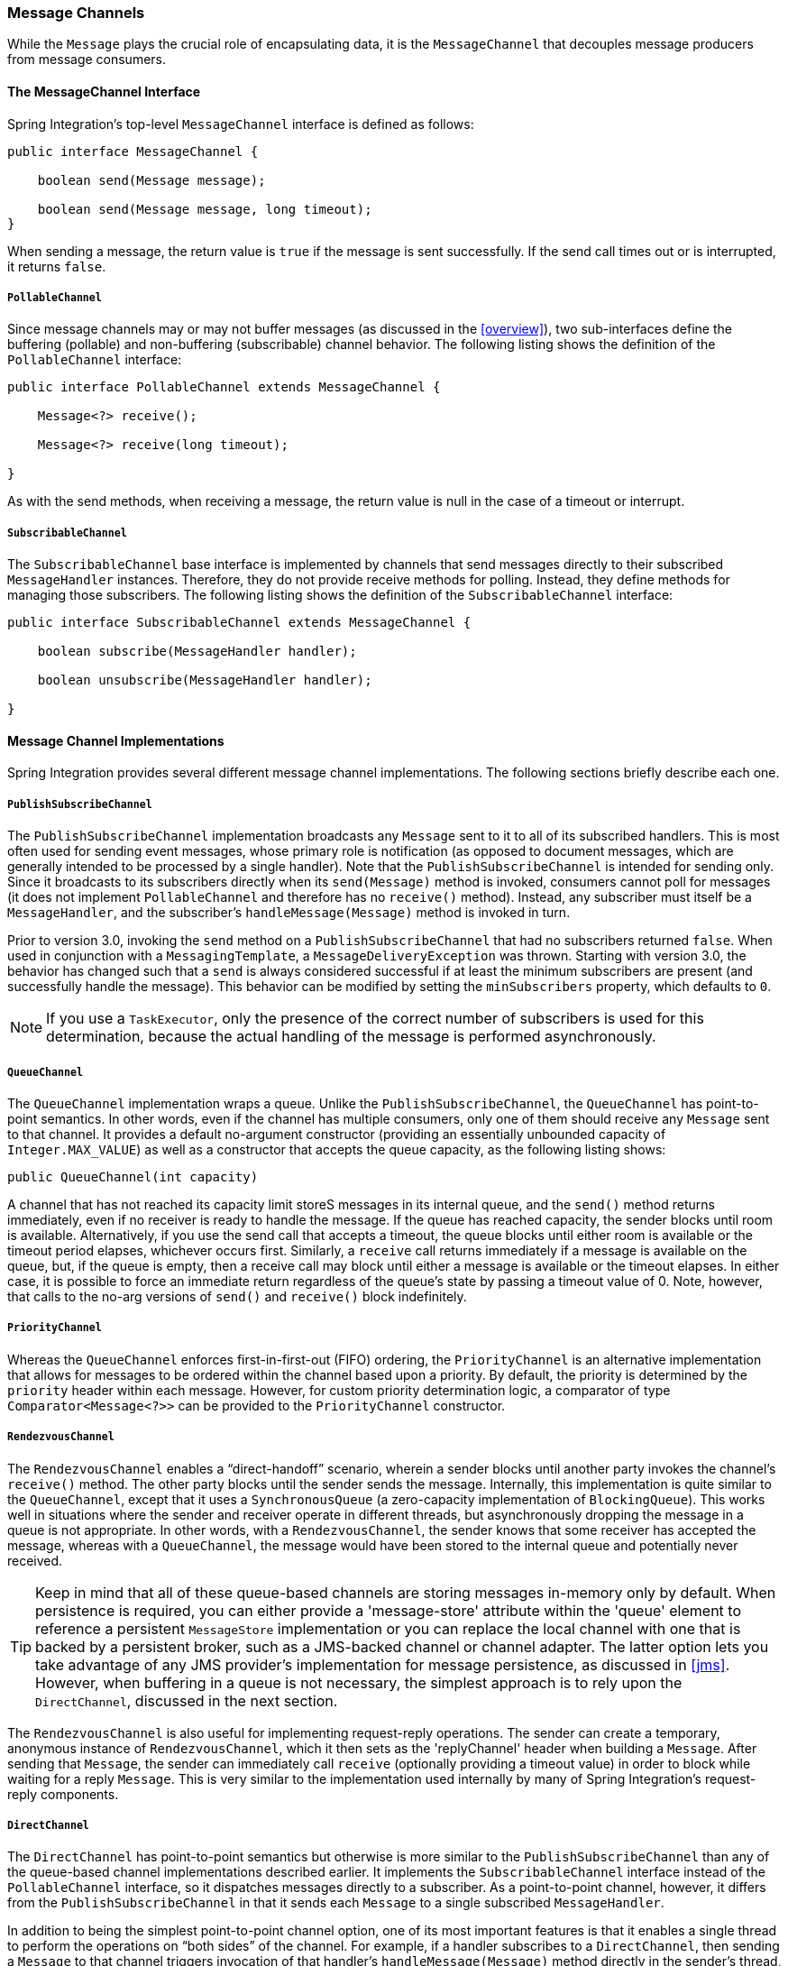 [[channel]]
=== Message Channels

While the `Message` plays the crucial role of encapsulating data, it is the `MessageChannel` that decouples message producers from message consumers.

[[channel-interfaces]]
==== The MessageChannel Interface

Spring Integration's top-level `MessageChannel` interface is defined as follows:

====
[source,java]
----
public interface MessageChannel {

    boolean send(Message message);

    boolean send(Message message, long timeout);
}
----
====

When sending a message, the return value is `true` if the message is sent successfully.
If the send call times out or is interrupted, it returns `false`.

[[channel-interfaces-pollablechannel]]
===== `PollableChannel`

Since message channels may or may not buffer messages (as discussed in the <<overview>>), two sub-interfaces define the buffering (pollable) and non-buffering (subscribable) channel behavior.
The following listing shows the definition of the `PollableChannel` interface:

====
[source,java]
----
public interface PollableChannel extends MessageChannel {

    Message<?> receive();

    Message<?> receive(long timeout);

}
----
====

As with the send methods, when receiving a message, the return value is null in the case of a timeout or interrupt.

[[channel-interfaces-subscribablechannel]]
===== `SubscribableChannel`

The `SubscribableChannel` base interface is implemented by channels that send messages directly to their subscribed `MessageHandler` instances.
Therefore, they do not provide receive methods for polling.
Instead, they define methods for managing those subscribers.
The following listing shows the definition of the `SubscribableChannel` interface:

====
[source,java]
----
public interface SubscribableChannel extends MessageChannel {

    boolean subscribe(MessageHandler handler);

    boolean unsubscribe(MessageHandler handler);

}
----
====

[[channel-implementations]]
==== Message Channel Implementations

Spring Integration provides several different message channel implementations.
The following sections briefly describe each one.

[[channel-implementations-publishsubscribechannel]]
===== `PublishSubscribeChannel`

The `PublishSubscribeChannel` implementation broadcasts any `Message` sent to it to all of its subscribed handlers.
This is most often used for sending event messages, whose primary role is notification (as opposed to document messages, which are generally intended to be processed by a single handler).
Note that the `PublishSubscribeChannel` is intended for sending only.
Since it broadcasts to its subscribers directly when its `send(Message)` method is invoked, consumers cannot poll for messages (it does not implement `PollableChannel` and therefore has no `receive()` method).
Instead, any subscriber must itself be a `MessageHandler`, and the subscriber's `handleMessage(Message)` method is invoked in turn.

Prior to version 3.0, invoking the `send` method on a `PublishSubscribeChannel` that had no subscribers returned `false`.
When used in conjunction with a `MessagingTemplate`, a `MessageDeliveryException` was thrown.
Starting with version 3.0, the behavior has changed such that a `send` is always considered successful if at least the minimum subscribers are present (and successfully handle the message).
This behavior can be modified by setting the `minSubscribers` property, which defaults to `0`.

NOTE: If you use a `TaskExecutor`, only the presence of the correct number of subscribers is used for this determination, because the actual handling of the message is performed asynchronously.

[[channel-implementations-queuechannel]]
===== `QueueChannel`

The `QueueChannel` implementation wraps a queue.
Unlike the `PublishSubscribeChannel`, the `QueueChannel` has point-to-point semantics.
In other words, even if the channel has multiple consumers, only one of them should receive any `Message` sent to that channel.
It provides a default no-argument constructor (providing an essentially unbounded capacity of `Integer.MAX_VALUE`) as well as a constructor that accepts the queue capacity, as the following listing shows:

====
[source,java]
----
public QueueChannel(int capacity)
----
====

A channel that has not reached its capacity limit storeS messages in its internal queue, and the `send()` method returns immediately, even if no receiver is ready to handle the message.
If the queue has reached capacity, the sender blocks until room is available.
Alternatively, if you use the send call that accepts a timeout, the queue blocks until either room is available or the timeout period elapses, whichever occurs first.
Similarly, a `receive` call returns immediately if a message is available on the queue, but, if the queue is empty, then a receive call may block until either a message is available or the timeout elapses.
In either case, it is possible to force an immediate return regardless of the queue's state by passing a timeout value of 0.
Note, however, that calls to the no-arg versions of `send()` and `receive()` block indefinitely.

[[channel-implementations-prioritychannel]]
===== `PriorityChannel`

Whereas the `QueueChannel` enforces first-in-first-out (FIFO) ordering, the `PriorityChannel` is an alternative implementation that allows for messages to be ordered within the channel based upon a priority.
By default, the priority is determined by the `priority` header within each message.
However, for custom priority determination logic, a comparator of type `Comparator<Message<?>>` can be provided to the `PriorityChannel` constructor.

[[channel-implementations-rendezvouschannel]]
===== `RendezvousChannel`

The `RendezvousChannel` enables a "`direct-handoff`" scenario, wherein a sender blocks until another party invokes the channel's `receive()` method.
The other party blocks until the sender sends the message.
Internally, this implementation is quite similar to the `QueueChannel`, except that it uses a `SynchronousQueue` (a zero-capacity implementation of `BlockingQueue`).
This works well in situations where the sender and receiver operate in different threads, but asynchronously dropping the message in a queue is not appropriate.
In other words, with a `RendezvousChannel`, the sender knows that some receiver has accepted the message, whereas with a `QueueChannel`, the message would have been stored to the internal queue and potentially never received.

TIP: Keep in mind that all of these queue-based channels are storing messages in-memory only by default.
When persistence is required, you can either provide a 'message-store' attribute within the 'queue' element to reference a persistent `MessageStore` implementation or you can replace the local channel with one that is backed by a persistent broker, such as a JMS-backed channel or channel adapter.
The latter option lets you take advantage of any JMS provider's implementation for message persistence, as discussed in <<jms>>.
However, when buffering in a queue is not necessary, the simplest approach is to rely upon the `DirectChannel`, discussed in the next section.

The `RendezvousChannel` is also useful for implementing request-reply operations.
The sender can create a temporary, anonymous instance of `RendezvousChannel`, which it then sets as the 'replyChannel' header when building a `Message`.
After sending that `Message`, the sender can immediately call `receive` (optionally providing a timeout value) in order to block while waiting for a reply `Message`.
This is very similar to the implementation used internally by many of Spring Integration's request-reply components.

[[channel-implementations-directchannel]]
===== `DirectChannel`

The `DirectChannel` has point-to-point semantics but otherwise is more similar to the `PublishSubscribeChannel` than any of the queue-based channel implementations described earlier.
It implements the `SubscribableChannel` interface instead of the `PollableChannel` interface, so it dispatches messages directly to a subscriber.
As a point-to-point channel, however, it differs from the `PublishSubscribeChannel` in that it sends each `Message` to a single subscribed `MessageHandler`.

In addition to being the simplest point-to-point channel option, one of its most important features is that it enables a single thread to perform the operations on "`both sides`" of the channel.
For example, if a handler subscribes to a `DirectChannel`, then sending a `Message` to that channel triggers invocation of that handler's `handleMessage(Message)` method directly in the sender's thread, before the `send()` method invocation can return.

The key motivation for providing a channel implementation with this behavior is to support transactions that must span across the channel while still benefiting from the abstraction and loose coupling that the channel provides.
If the send call is invoked within the scope of a transaction, the outcome of the handler's invocation (for example,
updating a database record) plays a role in determining the ultimate result of that transaction (commit or rollback).

NOTE: Since the `DirectChannel` is the simplest option and does not add any additional overhead that would be required for scheduling and managing the threads of a poller, it is the default channel type within Spring Integration.
The general idea is to define the channels for an application, consider which of those need to provide buffering or to throttle input, and modify those to be queue-based `PollableChannels`.
Likewise, if a channel needs to broadcast messages, it should not be a `DirectChannel` but rather a `PublishSubscribeChannel`.
Later, we show how each of these channels can be configured.

The `DirectChannel` internally delegates to a message dispatcher to invoke its subscribed message handlers, and that dispatcher can have a load-balancing strategy exposed by `load-balancer` or `load-balancer-ref` attributes (mutually exclusive).
The load balancing strategy is used by the message dispatcher to help determine how messages are distributed amongst message handlers when multiple message handlers subscribe to the same channel.
As a convenience, the `load-balancer` attribute exposes an enumeration of values pointing to pre-existing implementations of `LoadBalancingStrategy`.
`round-robin` (load-balances across the handlers in rotation) and `none` (for the cases where one wants to explicitly disable load balancing) are the only available values.
Other strategy implementations may be added in future versions.
However, since version 3.0, you can provide your own implementation of the `LoadBalancingStrategy` and inject it by using the `load-balancer-ref` attribute, which should point to a bean that implements `LoadBalancingStrategy`, as the following example shows:

====
[source,xml]
----
<int:channel id="lbRefChannel">
  <int:dispatcher load-balancer-ref="lb"/>
</int:channel>

<bean id="lb" class="foo.bar.SampleLoadBalancingStrategy"/>
----
====

Note that the `load-balancer` and `load-balancer-ref` attributes are mutually exclusive.

The load-balancing also works in conjunction with a boolean `failover` property.
If the "`failover`" value is true (the default), the dispatcher falls back to any subsequent handlers (as necessary) when preceding handlers throw exceptions.
The order is determined by an optional order value defined on the handlers themselves or, if no such value exists, the order in which the handlers subscribed.

If a certain situation requires that the dispatcher always try to invoke the first handler and then fall back in the same fixed order sequence every time an error occurs, no load-balancing strategy should be provided.
In other words, the dispatcher still supports the `failover` boolean property even when no load-balancing is enabled.
Without load-balancing, however, the invocation of handlers always begins with the first, according to their order.
For example, this approach works well when there is a clear definition of primary, secondary, tertiary, and so on.
When using the namespace support, the `order` attribute on any endpoint determines the order.

NOTE: Keep in mind that load-balancing and `failover` apply only when a channel has more than one subscribed message handler.
When using the namespace support, this means that more than one endpoint shares the same channel reference defined in the `input-channel` attribute.

[[executor-channel]]
===== `ExecutorChannel`

The `ExecutorChannel` is a point-to-point channel that supports the same dispatcher configuration as `DirectChannel` (load-balancing strategy and the `failover` boolean property).
The key difference between these two dispatching channel types is that the `ExecutorChannel` delegates to an instance of `TaskExecutor` to perform the dispatch.
This means that the send method typically does not block, but it also means that the handler invocation may not occur in the sender's thread.
It therefore does not support transactions that span the sender and receiving handler.

CAUTION: The sender can sometimes block.
For example, when using a `TaskExecutor` with a rejection policy that throttles the client (such as the `ThreadPoolExecutor.CallerRunsPolicy`), the sender's thread can execute the method any time the thread pool is at its maximum capacity and the executor's work queue is full.
Since that situation would only occur in a non-predictable way, you should not rely upon it for transactions.

[[channel-implementations-threadlocalchannel]]
===== Scoped Channel

Spring Integration 1.0 provided a `ThreadLocalChannel` implementation, but that has been removed as of 2.0.
Now the more general way to handle the same requirement is to add a `scope` attribute to a channel.
The value of the attribute can be the name of a scope that is available within the context.
For example, in a web environment, certain scopes are available, and any custom scope implementations can be registered with the context.
The following example shows a thread-local scope being applied to a channel, including the registration of the scope itself:

====
[source,xml]
----
<int:channel id="threadScopedChannel" scope="thread">
     <int:queue />
</int:channel>

<bean class="org.springframework.beans.factory.config.CustomScopeConfigurer">
    <property name="scopes">
        <map>
            <entry key="thread" value="org.springframework.context.support.SimpleThreadScope" />
        </map>
    </property>
</bean>
----
====

The channel defined in the previous example also delegates to a queue internally, but the channel is bound to the current thread, so the contents of the queue are similarly bound.
That way, the thread that sends to the channel can later receive those same messages, but no other thread would be able to access them.
While thread-scoped channels are rarely needed, they can be useful in situations where `DirectChannel` instances are being used to enforce a single thread of operation but any reply messages should be sent to a "`terminal`" channel.
If that terminal channel is thread-scoped, the original sending thread can collect its replies from the terminal channel.

Now, since any channel can be scoped, you can define your own scopes in addition to thread-Local.

[[channel-interceptors]]
==== Channel Interceptors

One of the advantages of a messaging architecture is the ability to provide common behavior and capture meaningful information about the messages passing through the system in a non-invasive way.
Since the `Message` instances are sent to and received from `MessageChannel` instances, those channels provide an opportunity for intercepting the send and receive operations.
The `ChannelInterceptor` strategy interface, shown in the following listing, provides methods for each of those operations:

====
[source,java]
----
public interface ChannelInterceptor {

    Message<?> preSend(Message<?> message, MessageChannel channel);

    void postSend(Message<?> message, MessageChannel channel, boolean sent);

    void afterSendCompletion(Message<?> message, MessageChannel channel, boolean sent, Exception ex);

    boolean preReceive(MessageChannel channel);

    Message<?> postReceive(Message<?> message, MessageChannel channel);

    void afterReceiveCompletion(Message<?> message, MessageChannel channel, Exception ex);
}
----
====

After implementing the interface, registering the interceptor with a channel is just a matter of making the following call:

====
[source,java]
----
channel.addInterceptor(someChannelInterceptor);
----
====

The methods that return a `Message` instance can be used for transforming the `Message` or can return 'null' to prevent further processing (of course, any of the methods can throw a `RuntimeException`).
Also, the `preReceive` method can return `false` to prevent the receive operation from proceeding.

NOTE: Keep in mind that `receive()` calls are only relevant for `PollableChannels`.
In fact, the `SubscribableChannel` interface does not even define a `receive()` method.
The reason for this is that when a `Message` is sent to a `SubscribableChannel`, it is sent directly to one or more subscribers, depending on the type of channel (for example,
a `PublishSubscribeChannel` sends to all of its subscribers).
Therefore, the `preReceive(...)`, `postReceive(...)`, and `afterReceiveCompletion(...)` interceptor methods are invoked only when the interceptor is applied to a `PollableChannel`.

Spring Integration also provides an implementation of the http://eaipatterns.com/WireTap.html[Wire Tap] pattern.
It is a simple interceptor that sends the `Message` to another channel without otherwise altering the existing flow.
It can be very useful for debugging and monitoring.
An example is shown in <<channel-wiretap>>.

Because it is rarely necessary to implement all of the interceptor methods, a `ChannelInterceptorAdapter` class is also available for sub-classing.
It provides no-op methods (the `void` method is empty, the `Message`-returning methods return the `Message` as-is, and the `boolean` method returns `true`).
Therefore, it is often easiest to extend that class and just implement the methods that you need, as the following example shows:

====
[source,java]
----
public class CountingChannelInterceptor extends ChannelInterceptorAdapter {

    private final AtomicInteger sendCount = new AtomicInteger();

    @Override
    public Message<?> preSend(Message<?> message, MessageChannel channel) {
        sendCount.incrementAndGet();
        return message;
    }
}
----
====

TIP: The order of invocation for the interceptor methods depends on the type of channel.
As described earlier, the queue-based channels are the only ones where the receive method is intercepted in the first place.
Additionally, the relationship between send and receive interception depends on the timing of the separate sender and receiver threads.
For example, if a receiver is already blocked while waiting for a message, the order could be as follows: `preSend`, `preReceive`, `postReceive`, `postSend`.
However, if a receiver polls after the sender has placed a message on the channel and has already returned, the order would be as follows: `preSend`, `postSend` (some-time-elapses), `preReceive`, `postReceive`.
The time that elapses in such a case depends on a number of factors and is therefore generally unpredictable (in fact, the receive may never happen).
The type of queue also plays a role (for example, rendezvous versus priority).
In short, you cannot rely on the order beyond the fact that `preSend` precedes `postSend` and `preReceive` precedes `postReceive`.

Starting with Spring Framework 4.1 and Spring Integration 4.1, the `ChannelInterceptor` provides new methods: `afterSendCompletion()` and `afterReceiveCompletion()`.
They are invoked after `send()' and 'receive()` calls, regardless of any exception that is raised, which allow for resource cleanup.
Note that the channel invokes these methods on the `ChannelInterceptor` list in the reverse order of the initial `preSend()` and `preReceive()` calls.

Starting with version 5.1, global channel interceptors now apply to dynamically registered channels - such as through beans that are initialized by using `beanFactory.initializeBean()` or `IntegrationFlowContext` when using the Java DSL.
Previously, interceptors were not applied when beans were created after the application context was refreshed.

[[channel-template]]
==== `MessagingTemplate`

When the endpoints and their various configuration options are introduced, Spring Integration provides a foundation for messaging components that enables non-invasive invocation of your application code from the messaging system.
However, it is sometimes necessary to invoke the messaging system from your application code.
For convenience when implementing such use cases, Spring Integration provides a `MessagingTemplate` that supports a variety of operations across the message channels, including request and reply scenarios.
For example, it is possible to send a request and wait for a reply, as follows:

====
[source,java]
----
MessagingTemplate template = new MessagingTemplate();

Message reply = template.sendAndReceive(someChannel, new GenericMessage("test"));
----
====

In the preceding example, a temporary anonymous channel would be created internally by the template.
The 'sendTimeout' and 'receiveTimeout' properties may also be set on the template, and other exchange types are also supported.
The following listing shows the signatures for such methods:

====
[source,java]
----
public boolean send(final MessageChannel channel, final Message<?> message) { ...
}

public Message<?> sendAndReceive(final MessageChannel channel, final Message<?> request) { ...
}

public Message<?> receive(final PollableChannel<?> channel) { ...
}
----
====

NOTE: A less invasive approach that lets you invoke simple interfaces with payload or header values instead of `Message` instances is described in <<gateway-proxy>>.

[[channel-configuration]]
==== Configuring Message Channels

To create a message channel instance, you can use the <channel/> element, as follows:

====
[source,xml]
----
<int:channel id="exampleChannel"/>
----
====

The default channel type is point-to-point.
To create a publish-subscribe channel, use the `<publish-subscribe-channel/>` element, as follows:

====
[source,xml]
----
<int:publish-subscribe-channel id="exampleChannel"/>
----
====

When you use the `<channel/>` element without any sub-elements, it creates a `DirectChannel` instance (a `SubscribableChannel`).

However, you can alternatively provide a variety of `<queue/>` sub-elements to create any of the pollable channel types (as described in <<channel-implementations>>).
The following sections shows examples of each channel type.

[[channel-configuration-directchannel]]
===== `DirectChannel` Configuration

As mentioned earlier, `DirectChannel` is the default type.
The following listing shows who to define one in XML:

====
[source,xml]
----
<int:channel id="directChannel"/>
----
====

A default channel has a round-robin load-balancer and also has failover enabled (see <<channel-implementations-directchannel>> for more detail).
To disable one or both of these, add a `<dispatcher/>` sub-element and configure the attributes as follows:

====
[source,xml]
----
<int:channel id="failFastChannel">
    <int:dispatcher failover="false"/>
</channel>

<int:channel id="channelWithFixedOrderSequenceFailover">
    <int:dispatcher load-balancer="none"/>
</int:channel>
----
====

[[channel-datatype-channel]]
===== Datatype Channel Configuration

Sometimes, a consumer can process only a particular type of payload, forcing you to ensure the payload type of the input messages.
The first thing that comes to mind may be to use a message filter.
However, all that message filter can do is filter out messages that are not compliant with the requirements of the consumer.
Another way would be to use a content-based router and route messages with non-compliant data-types to specific transformers to enforce transformation and conversion to the required data type.
This would work, but a simpler way to accomplish the same thing is to apply the http://www.eaipatterns.com/DatatypeChannel.html[Datatype Channel] pattern.
You can use separate datatype channels for each specific payload data type.

To create a datatype channel that accepts only messages that contain a certain payload type, provide the data type's fully-qualified class name in the channel element's `datatype` attribute, as the following example shows:
[source,xml]
----
<int:channel id="numberChannel" datatype="java.lang.Number"/>
----

Note that the type check passes for any type that is assignable to the channel's datatype.
In other words, the `numberChannel` in the preceding example would accept messages whose payload is `java.lang.Integer` or `java.lang.Double`.
Multiple types can be provided as a comma-delimited list, as the following example shows:

====
[source,xml]
----
<int:channel id="stringOrNumberChannel" datatype="java.lang.String,java.lang.Number"/>
----
====

So the 'numberChannel' in the preceding example accepts only messages with a data type of `java.lang.Number`.
But what happens if the payload of the message is not of the required type? It depends on whether you have defined a bean named `integrationConversionService` that is an instance of Spring's http://static.springsource.org/spring/docs/current/spring-framework-reference/html/validation.html#core-convert-ConversionService-API[Conversion Service].
If not, then an `Exception` would be thrown immediately.
However, if you have defined an `integrationConversionService` bean, it is used in an attempt to convert the message's payload to the acceptable type.

You can even register custom converters.
For example, suppose you send a message with a `String` payload to the 'numberChannel' we configured above.
You might handle the message as follows:

[source,java]
----
MessageChannel inChannel = context.getBean("numberChannel", MessageChannel.class);
inChannel.send(new GenericMessage<String>("5"));
----

Typically this would be a perfectly legal operation.
However, since we use Datatype Channel, the result of such operation would generate an exception similar to the following:

====
[source]
----
Exception in thread "main" org.springframework.integration.MessageDeliveryException:
Channel 'numberChannel'
expected one of the following datataypes [class java.lang.Number],
but received [class java.lang.String]
…
----
====

The exception happens because we require the payload type to be a `Number`, but we sent a `String`.
So we need something to convert a `String` to a `Number`.
For that, we can implement a converter similar to the following example:

====
[source,java]
----
public static class StringToIntegerConverter implements Converter<String, Integer> {
    public Integer convert(String source) {
        return Integer.parseInt(source);
    }
}
----
====

Then we can register it as a converter with the Integration Conversion Service, as the following example shows:
[source,java]
----
<int:converter ref="strToInt"/>

<bean id="strToInt" class="org.springframework.integration.util.Demo.StringToIntegerConverter"/>
----

When the 'converter' element is parsed, it creates the `integrationConversionService` bean if one is not already defined.
With that converter in place, the `send` operation would now be successful, because the datatype channel uses that converter to convert the `String` payload to an `Integer`.

For more information regarding payload type conversion, see <<payload-type-conversion>>.

Beginning with version 4.0, the `integrationConversionService` is invoked by the `DefaultDatatypeChannelMessageConverter`, which looks up the conversion service in the application context.
To use a different conversion technique, you can specify the `message-converter` attribute on the channel.
This must be a reference to a `MessageConverter` implementation.
Only the `fromMessage` method is used.
It provides the converter with access to the message headers (in case the conversion might need information from the headers, such as `content-type`).
The method can return only the converted payload or a full `Message` object.
If the latter, the converter must be careful to copy all the headers from the inbound message.

Alternatively, you can declare a `<bean/>` of type `MessageConverter` with an ID of `datatypeChannelMessageConverter`, and that converter is used by all channels with a `datatype`.

[[channel-configuration-queuechannel]]
===== `QueueChannel` Configuration

To create a `QueueChannel`, use the `<queue/>` sub-element.
You may specify the channel's capacity as follows:

====
[source,xml]
----
<int:channel id="queueChannel">
    <queue capacity="25"/>
</int:channel>
----
====

NOTE: If you do not provide a value for the 'capacity' attribute on this `<queue/>` sub-element, the resulting queue is unbounded.
To avoid issues such as running out of memory, we highly recommend that you set an explicit value for a bounded queue.

====== Persistent `QueueChannel` Configuration

Since a `QueueChannel` provides the capability to buffer messages but does so in-memory only by default, it also introduces a possibility that messages could be lost in the event of a system failure.
To mitigate this risk, a `QueueChannel` may be backed by a persistent implementation of the `MessageGroupStore` strategy interface.
For more details on `MessageGroupStore` and `MessageStore`, see <<message-store>>.

IMPORTANT: The `capacity` attribute is not allowed when the `message-store` attribute is used.

When a `QueueChannel` receives a `Message`, it adds the message to the message store.
When a `Message` is polled from a `QueueChannel`, it is removed from the message store.

By default, a `QueueChannel` stores its messages in an in-memory queue, which can lead to the lost message scenario mentioned earlier.
However, Spring Integration provides persistent stores, such as the `JdbcChannelMessageStore`.

You can configure a message store for any `QueueChannel` by adding the `message-store` attribute, as the following example shows:

====
[source,xml]
----
<int:channel id="dbBackedChannel">
    <int:queue message-store="channelStore"/>
</int:channel>

<bean id="channelStore" class="o.s.i.jdbc.store.JdbcChannelMessageStore">
    <property name="dataSource" ref="dataSource"/>
    <property name="channelMessageStoreQueryProvider" ref="queryProvider"/>
</bean>
----
====

The Spring Integration JDBC module also provides a schema Data Definition Language (DDL) for a number of popular databases.
These schemas are located in the org.springframework.integration.jdbc.store.channel package of that module (`spring-integration-jdbc`).

IMPORTANT: One important feature is that, with any transactional persistent store (such as `JdbcChannelMessageStore`), as long as the poller has a transaction configured, a message removed from the store can be permanently removed only if the transaction completes successfully.
Otherwise the transaction rolls back, and the `Message` is not lost.

Many other implementations of the message store are available as the growing number of Spring projects related to "`NoSQL`" data stores come to provide underlying support for these stores.
You can also provide your own implementation of the `MessageGroupStore` interface if you cannot find one that meets your particular needs.

Since version 4.0, we recommend that `QueueChannel` instances be configured to use a `ChannelMessageStore`, if possible.
These are generally optimized for this use, as compared to a general message store.
If the `ChannelMessageStore` is a `ChannelPriorityMessageStore`, the messages are received in FIFO within priority order.
The notion of priority is determined by the message store implementation.
For example, the following example shows the Java configuration for the <<mongodb-priority-channel-message-store>>:

====
[source,java]
----
@Bean
public BasicMessageGroupStore mongoDbChannelMessageStore(MongoDbFactory mongoDbFactory) {
    MongoDbChannelMessageStore store = new MongoDbChannelMessageStore(mongoDbFactory);
    store.setPriorityEnabled(true);
    return store;
}

@Bean
public PollableChannel priorityQueue(BasicMessageGroupStore mongoDbChannelMessageStore) {
    return new PriorityChannel(new MessageGroupQueue(mongoDbChannelMessageStore, "priorityQueue"));
}
----
====

NOTE: Pay attention to the `MessageGroupQueue` class.
That is a `BlockingQueue` implementation to use the `MessageGroupStore` operations.

The same implementation with Java DSL might look like the following example:

[source,java]
----
@Bean
public IntegrationFlow priorityFlow(PriorityCapableChannelMessageStore mongoDbChannelMessageStore) {
    return IntegrationFlows.from((Channels c) ->
            c.priority("priorityChannel", mongoDbChannelMessageStore, "priorityGroup"))
            ....
            .get();
}
----

Another option to customize the `QueueChannel` environment is provided by the `ref` attribute of the `<int:queue>` sub-element or its particular constructor.
This attribute supplies the reference to any `java.util.Queue` implementation.
For example, a Hazelcast distributed https://hazelcast.com/use-cases/imdg/imdg-messaging/[`IQueue`] can be configured as follows:

====
[source,java]
----
@Bean
public HazelcastInstance hazelcastInstance() {
    return Hazelcast.newHazelcastInstance(new Config()
                                           .setProperty("hazelcast.logging.type", "log4j"));
}

@Bean
public PollableChannel distributedQueue() {
    return new QueueChannel(hazelcastInstance()
                              .getQueue("springIntegrationQueue"));
}
----
====

[[channel-configuration-pubsubchannel]]
===== `PublishSubscribeChannel` Configuration

To create a `PublishSubscribeChannel`, use the <publish-subscribe-channel/> element.
When using this element, you can also specify the `task-executor` used for publishing messages (if none is specified, it publishes in the sender's thread), as follows:

====
[source,xml]
----
<int:publish-subscribe-channel id="pubsubChannel" task-executor="someExecutor"/>
----
====

If you provide a resequencer or aggregator downstream from a `PublishSubscribeChannel`, you can set the 'apply-sequence' property on the channel to `true`.
Doing so indicates that the channel should set the `sequence-size` and `sequence-number` message headers as well as the correlation ID prior to passing along the messages.
For example, if there are five subscribers, the `sequence-size` would be set to `5`, and the messages would have `sequence-number` header values ranging from `1` to `5`.

Along with the `Executor`, you can also configure an `ErrorHandler`.
By default, the `PublishSubscribeChannel` uses a `MessagePublishingErrorHandler` implementation to send an error to the `MessageChannel` from the `errorChannel` header or into the global `errorChannel` instance.
If an `Executor` is not configured, the `ErrorHandler` is ignored and exceptions are thrown directly to the caller's thread.

If you provide a `Resequencer` or `Aggregator` downstream from a `PublishSubscribeChannel`, you can set the 'apply-sequence' property on the channel to `true`.
Doing so indicates that the channel should set the sequence-size and sequence-number message headers as well as the correlation ID prior to passing along the messages.
For example, if there are five subscribers, the sequence-size would be set to `5`, and the messages would have sequence-number header values ranging from `1` to `5`.

The following example shows how to set the `apply-sequence` header to `true`:

====
[source,xml]
----
<int:publish-subscribe-channel id="pubsubChannel" apply-sequence="true"/>
----
====

NOTE: The `apply-sequence` value is `false` by default so that a publish-subscribe channel can send the exact same message instances to multiple outbound channels.
Since Spring Integration enforces immutability of the payload and header references, when the flag is set to `true`, the channel creates new `Message` instances with the same payload reference but different header values.

[[channel-configuration-executorchannel]]
===== `ExecutorChannel`

To create an `ExecutorChannel`, add the `<dispatcher>` sub-element with a `task-executor` attribute.
The attribute's value can reference any `TaskExecutor` within the context.
For example, doing so enables configuration of a thread pool for dispatching messages to subscribed handlers.
As mentioned earlier, doing so breaks the single-threaded execution context between sender and receiver so that any active transaction context is not shared by the invocation of the handler (that is, the handler may throw an `Exception`, but the `send` invocation has already returned successfully).
The following example shows how to use the `dispatcher` element and specify an executor in the `task-executor` attribute:

====
[source,xml]
----
<int:channel id="executorChannel">
    <int:dispatcher task-executor="someExecutor"/>
</int:channel>
----
====

[NOTE]
=====
The `load-balancer` and `failover` options are also both available on the <dispatcher/> sub-element, as described earlier in <<channel-configuration-directchannel>>.
The same defaults apply.
Consequently, the channel has a round-robin load-balancing strategy with failover enabled unless explicit configuration is provided for one or both of those attributes, as the following example shows:

====
[source,xml]
----
<int:channel id="executorChannelWithoutFailover">
    <int:dispatcher task-executor="someExecutor" failover="false"/>
</int:channel>
----
====
=====

[[channel-configuration-prioritychannel]]
===== `PriorityChannel` Configuration

To create a `PriorityChannel`, use the `<priority-queue/>` sub-element, as the following example shows:

====
[source,xml]
----
<int:channel id="priorityChannel">
    <int:priority-queue capacity="20"/>
</int:channel>
----
====

By default, the channel consults the `priority` header of the message.
However, you can instead provide a custom `Comparator` reference.
Also, note that the `PriorityChannel` (like the other types) does support the `datatype` attribute.
As with the `QueueChannel`, it also supports a `capacity` attribute.
The following example demonstrates all of these:

====
[source,xml]
----
<int:channel id="priorityChannel" datatype="example.Widget">
    <int:priority-queue comparator="widgetComparator"
                    capacity="10"/>
</int:channel>
----
====

Since version 4.0, the `priority-channel` child element supports the `message-store` option (`comparator` and `capacity` are not allowed in that case).
The message store must be a `PriorityCapableChannelMessageStore`.
Implementations of the `PriorityCapableChannelMessageStore` are currently provided for `Redis`, `JDBC`, and `MongoDB`.
See <<channel-configuration-queuechannel>> and <<message-store>> for more information.
You can find sample configuration in <<jdbc-message-store-channels>>.

[[channel-configuration-rendezvouschannel]]
===== `RendezvousChannel` Configuration

A `RendezvousChannel` is created when the queue sub-element is a `<rendezvous-queue>`.
It does not provide any additional configuration options to those described earlier, and its queue does not accept any capacity value, since it is a zero-capacity direct handoff queue.
The following example shows how to declare a `RendezvousChannel`:

[source,xml]
----
<int:channel id="rendezvousChannel"/>
    <int:rendezvous-queue/>
</int:channel>

----

[[channel-configuration-threadlocalchannel]]
===== Scoped Channel Configuration

Any channel can be configured with a `scope` attribute, as the following example shows:

====
[source,xml]
----
<int:channel id="threadLocalChannel" scope="thread"/>
----
====

// TODO What scope values are available? Can I create my own?

[[channel-configuration-interceptors]]
===== Channel Interceptor Configuration

Message channels may also have interceptors, as described in <<channel-interceptors>>.
The `<interceptors/>` sub-element can be added to a `<channel/>` (or the more specific element types).
You can provide the `ref` attribute to reference any Spring-managed object that implements the `ChannelInterceptor` interface, as the following example shows:

====
[source,xml]
----
<int:channel id="exampleChannel">
    <int:interceptors>
        <ref bean="trafficMonitoringInterceptor"/>
    </int:interceptors>
</int:channel>
----
====

In general, we recommend defining the interceptor implementations in a separate location, since they usually provide common behavior that can be reused across multiple channels.

[[global-channel-configuration-interceptors]]
===== Global Channel Interceptor Configuration

Channel interceptors provide a clean and concise way of applying cross-cutting behavior per individual channel.
If the same behavior should be applied on multiple channels, configuring the same set of interceptors for each channel would not be the most efficient way.
To avoid repeated configuration while also enabling interceptors to apply to multiple channels, Spring Integration provides global interceptors.
Consider the following pair of examples:

====
[source,xml]
----
<int:channel-interceptor pattern="input*, thing2*, thing1, !cat*" order="3">
    <bean class="thing1.thing2SampleInterceptor"/>
</int:channel-interceptor>
----

[source,xml]
----
<int:channel-interceptor ref="myInterceptor" pattern="input*, thing2*, thing1, !cat*" order="3"/>

<bean id="myInterceptor" class="thing1.thing2SampleInterceptor"/>
----
====

Each `<channel-interceptor/>` element lets you define a global interceptor, which is applied on all channels that match any patterns defined by the `pattern` attribute.
In the preceding case, the global interceptor is applied on the 'thing1' channel and all other channels that begin with 'thing2' or 'input' but not to channels starting with 'thing3' (since version 5.0).

WARNING: The addition of this syntax to the pattern causes one possible (though perhaps unlikely) problem.
If you have a bean named `!thing1` and you included a pattern of `!thing1` in your channel interceptor's  `pattern` patterns, it no longer matches.
The pattern now matches all beans not named `thing1`.
In this case, you can escape the `!` in the pattern with `\`.
The pattern `\!thing1` matches a bean named `!thing1`.

The order attribute lets you manage where this interceptor is injected when there are multiple interceptors on a given channel.
For example, channel 'inputChannel' could have individual interceptors configured locally (see below), as the following example shows:

====
[source,xml]
----
<int:channel id="inputChannel"> 
  <int:interceptors>
    <int:wire-tap channel="logger"/> 
  </int:interceptors>
</int:channel>
----
====

A reasonable question is "`how is a global interceptor injected in relation to other interceptors configured locally or through other global interceptor definitions?`"
The current implementation provides a simple mechanism for defining the order of interceptor execution.
A positive number in the `order` attribute ensures interceptor injection after any existing interceptors, while a negative number ensures that the interceptor is injected before existing interceptors.
This means that, in the preceding example, the global interceptor is injected after (since its `order` is greater than `0`) the 'wire-tap' interceptor configured locally.
If there were another global interceptor with a matching `pattern`, its order would be determined by comparing the values of both interceptors' `order` attributes.
To inject a global interceptor before the existing interceptors, use a negative value for the `order` attribute.

NOTE: Note that both the `order` and `pattern` attributes are optional.
The default value for `order` will be 0 and for `pattern`, the default is '*' (to match all channels).

Starting with version 4.3.15, you can configure the `spring.integration.postProcessDynamicBeans = true` property to apply any global interceptors to dynamically created `MessageChannel` beans.
See <<global-properties>> for more information.

[[channel-wiretap]]
===== Wire Tap

As mentioned earlier, Spring Integration provides a simple wire tap interceptor.
You can configure a wire tap on any channel within an `<interceptors/>` element.
Doing so is especially useful for debugging and can be used in conjunction with Spring Integration's logging channel adapter as follows:

====
[source,xml]
----
<int:channel id="in">
    <int:interceptors>
        <int:wire-tap channel="logger"/>
    </int:interceptors>
</int:channel>

<int:logging-channel-adapter id="logger" level="DEBUG"/>
----
====

TIP: The 'logging-channel-adapter' also accepts an 'expression' attribute so that you can evaluate a SpEL expression against the 'payload' and 'headers' variables.
Alternatively, to log the full message `toString()` result, provide a value of `true` for the 'log-full-message' attribute.
By default, it is `false` so that only the payload is logged.
Setting it to `true` enables logging of all headers in addition to the payload.
The 'expression' option provides the most flexibility (for example, `expression="payload.user.name"`).

One of the common misconceptions about the wire tap and other similar components (<<message-publishing-config>>) is that they are automatically asynchronous in nature.
By default, wire tap as a component is not invoked asynchronously.
Instead, Spring Integration focuses on a single unified approach to configuring asynchronous behavior: the message channel.
What makes certain parts of the message flow synchronous or asynchronous is the type of Message Channel that has been configured within that flow.
That is one of the primary benefits of the message channel abstraction.
From the inception of the framework, we have always emphasized the need and the value of the message channel as a first-class citizen of the framework.
It is not just an internal, implicit realization of the EIP pattern. It is fully exposed as a configurable component to the end user.
So, the wire tap component is only responsible for performing the following tasks:

* Intercept a message flow by tapping into a channel (for example, `channelA`)
* Grab each message
* Send the message to another channel (for example, `channelB`)

It is essentially a variation of the bridge pattern, but it is encapsulated within a channel definition (and hence easier to enable and disable without disrupting a flow).
Also, unlike the bridge, it basically forks another message flow.
Is that flow synchronous or asynchronous? The answer depends on the type of message channel that 'channelB' is.
We have the following options: direct channel, pollable channel, and executor channel.
The last two break the thread boundary, making communication over such channels asynchronous, because the dispatching of the message from that channel to its subscribed handlers happens on a different thread than the one used to send the message to that channel.
That is what is going to make your wire-tap flow synchronous or asynchronous.
It is consistent with other components within the framework (such as message publisher) and adds a level of consistency and simplicity by sparing you from worrying in advance (other than writing thread-safe code) about whether a particular piece of code should be implemented as synchronous or asynchronous.
The actual wiring of two pieces of code (say, component A and component B) over a message channel is what makes their collaboration synchronous or asynchronous.
You may even want to change from synchronous to asynchronous in the future, and message channel lets you to do it swiftly without ever touching the code.

One final point regarding the wire tap is that, despite the rationale provided above for not being asynchronous by default, you should keep in mind that it is usually desirable to hand off the message as soon as possible.
Therefore, it would be quite common to use an asynchronous channel option as the wire tap's outbound channel.
However we doe not enforce asynchronous behavior by default.
There are a number of use cases that would break if we did, including that you might not want to break a transactional boundary.
Perhaps you use the wire tap pattern for auditing purposes, and you do want the audit messages to be sent within the original transaction.
As an example, you might connect the wire tap to a JMS outbound channel adapter.
That way, you get the best of both worlds: 1) the sending of a JMS Message can occur within the transaction while 2) it is still a "`fire-and-forget`" action, thereby preventing any noticeable delay in the main message flow.

IMPORTANT: Starting with version 4.0, it is important to avoid circular references when an interceptor (such as the https://docs.spring.io/autorepo/docs/spring-integration/current/api/org/springframework/integration/channel/interceptor/WireTap.html[`WireTap` class]) references a channel.
You need to exclude such channels from those being intercepted by the current interceptor.
This can be done with appropriate patterns or programmatically.
If you have a custom `ChannelInterceptor` that references a `channel`, consider implementing `VetoCapableInterceptor`.
That way, the framework asks the interceptor if it is OK to intercept each channel that is a candidate, based on the supplied pattern.
You can also add runtime protection in the interceptor methods to ensure that the channel is not one that is referenced by the interceptor.
The `WireTap` uses both of these techniques.

Starting with version 4.3, the `WireTap` has additional constructors that take a `channelName` instead of a
`MessageChannel` instance.
This can be convenient for Java configuration and when channel auto-creation logic is being used.
The target `MessageChannel` bean is resolved from the provided `channelName` later, on the first interaction with the
interceptor.

IMPORTANT: Channel resolution requires a `BeanFactory`, so the wire tap instance must be a Spring-managed bean.

This late-binding approach also allows simplification of typical wire-tapping patterns with Java DSL configuration, as the following example shows:

====
[source,java]
----
@Bean
public PollableChannel myChannel() {
    return MessageChannels.queue()
            .wireTap("loggingFlow.input")
            .get();
}

@Bean
public IntegrationFlow loggingFlow() {
    return f -> f.log();
}
----
====

[[conditional-wiretap]]
===== Conditional Wire Taps

Wire taps can be made conditional by using the `selector` or `selector-expression` attributes.
The `selector` references a `MessageSelector` bean, which can determine at runtime whether the message should go to the tap channel.
Similarly, the `selector-expression` is a boolean SpEL expression that performs the same purpose: If the expression evaluates to `true`, the message is sent to the tap channel.

[[channel-global-wiretap]]
===== Global Wire Tap Configuration

It is possible to configure a global wire tap as a special case of the <<global-channel-configuration-interceptors>>.
To do so, configure a top level `wire-tap` element.
Now, in addition to the normal `wire-tap` namespace support, the `pattern` and `order` attributes are supported and work in exactly the same way as they do for the `channel-interceptor`.
The following examlpe shows how to configure a global wire tap:
[source,xml]
----
<int:wire-tap pattern="input*, thing2*, thing1" order="3" channel="wiretapChannel"/>
----

TIP: A global wire tap provides a convenient way to configure a single-channel wire tap externally without modifying the existing channel configuration.
To do so, set the `pattern` attribute to the target channel name.
For example, you can use this technique to configure a test case to verify messages on a channel.

[[channel-special-channels]]
==== Special Channels

If namespace support is enabled, two special channels are defined within the application context by default: `errorChannel` and `nullChannel`.
The 'nullChannel' acts like `/dev/null`, logging any message sent to it at the `DEBUG` level and returning immediately.
Any time you face channel resolution errors for a reply that you do not care about, you can set the affected component's `output-channel` attribute to 'nullChannel' (the name, 'nullChannel', is reserved within the application context).
The 'errorChannel' is used internally for sending error messages and may be overridden with a custom configuration.
This is discussed in greater detail in <<namespace-errorhandler>>.


See also <<java-dsl-channels>> in the Java DSL chapter for more information about message channel and interceptors.
